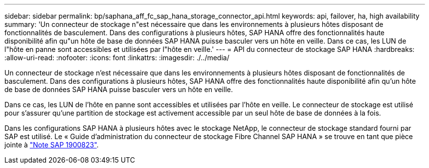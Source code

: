 ---
sidebar: sidebar 
permalink: bp/saphana_aff_fc_sap_hana_storage_connector_api.html 
keywords: api, failover, ha, high availability 
summary: 'Un connecteur de stockage n"est nécessaire que dans les environnements à plusieurs hôtes disposant de fonctionnalités de basculement. Dans des configurations à plusieurs hôtes, SAP HANA offre des fonctionnalités haute disponibilité afin qu"un hôte de base de données SAP HANA puisse basculer vers un hôte en veille. Dans ce cas, les LUN de l"hôte en panne sont accessibles et utilisées par l"hôte en veille.' 
---
= API du connecteur de stockage SAP HANA
:hardbreaks:
:allow-uri-read: 
:nofooter: 
:icons: font
:linkattrs: 
:imagesdir: ./../media/


[role="lead"]
Un connecteur de stockage n'est nécessaire que dans les environnements à plusieurs hôtes disposant de fonctionnalités de basculement. Dans des configurations à plusieurs hôtes, SAP HANA offre des fonctionnalités haute disponibilité afin qu'un hôte de base de données SAP HANA puisse basculer vers un hôte en veille.

Dans ce cas, les LUN de l'hôte en panne sont accessibles et utilisées par l'hôte en veille. Le connecteur de stockage est utilisé pour s'assurer qu'une partition de stockage est activement accessible par un seul hôte de base de données à la fois.

Dans les configurations SAP HANA à plusieurs hôtes avec le stockage NetApp, le connecteur de stockage standard fourni par SAP est utilisé. Le « Guide d'administration du connecteur de stockage Fibre Channel SAP HANA » se trouve en tant que pièce jointe à https://service.sap.com/sap/support/notes/1900823["Note SAP 1900823"^].
